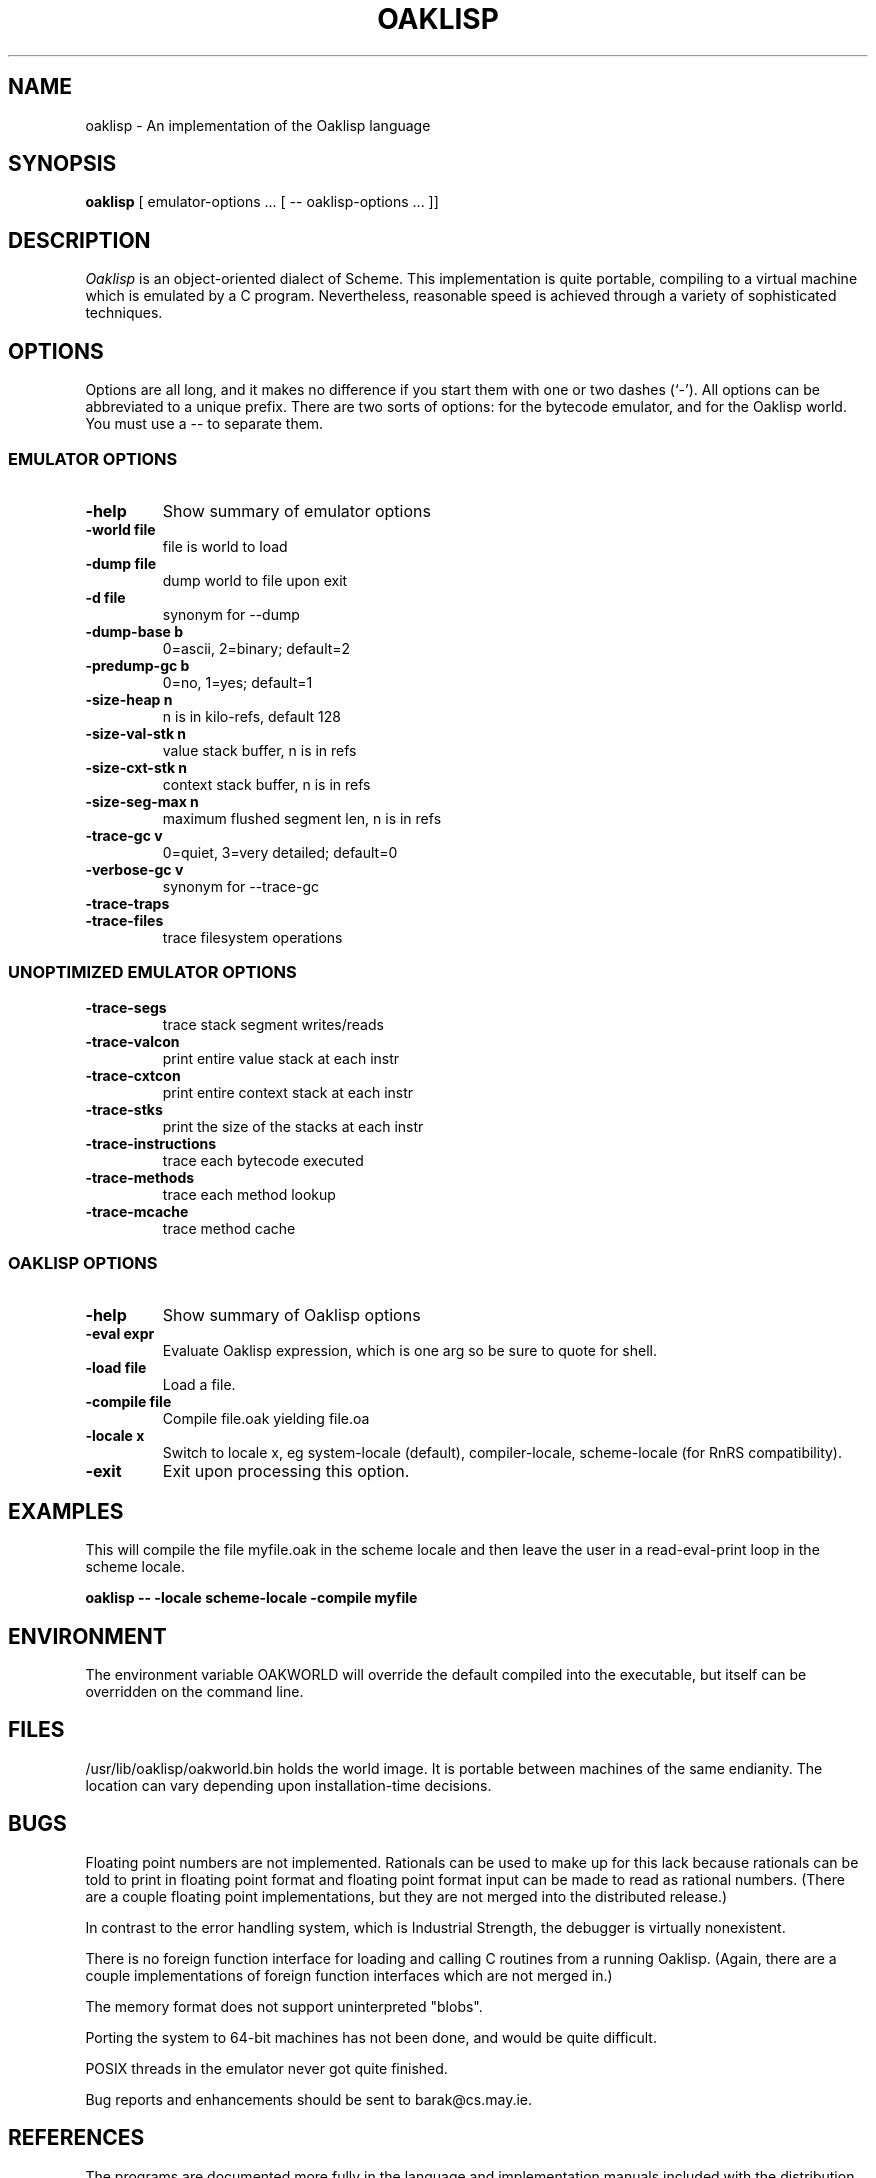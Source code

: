.TH OAKLISP 1

.SH NAME
oaklisp \- An implementation of the Oaklisp language

\" This file is part of Oaklisp.
\" 
\" This program is free software; you can redistribute it and/or modify
\" it under the terms of the GNU General Public License as published by
\" the Free Software Foundation; either version 2 of the License, or
\" (at your option) any later version.
\" 
\" This program is distributed in the hope that it will be useful,
\" but WITHOUT ANY WARRANTY; without even the implied warranty of
\" MERCHANTABILITY or FITNESS FOR A PARTICULAR PURPOSE.  See the
\" GNU General Public License for more details.
\" 
\" The GNU GPL is available at http://www.gnu.org/licenses/gpl.html
\" or from the Free Software Foundation, 59 Temple Place - Suite 330,
\" Boston, MA 02111-1307, USA

.SH SYNOPSIS
.B oaklisp
[ emulator-options ... [ -- oaklisp-options ... ]]

.SH DESCRIPTION
.I Oaklisp
is an object-oriented dialect of Scheme.  This implementation is quite
portable, compiling to a virtual machine which is emulated by a C
program.  Nevertheless, reasonable speed is achieved through a variety
of sophisticated techniques.

.SH OPTIONS
Options are all long, and it makes no difference if you start them
with one or two dashes (`-').  All options can be abbreviated to a
unique prefix.  There are two sorts of options: for the bytecode
emulator, and for the Oaklisp world.  You must use a -- to separate
them.

.SS EMULATOR OPTIONS

.TP
.B \-help
Show summary of emulator options
.TP
.B \-world file
file is world to load
.TP
.B \-dump file
dump world to file upon exit
.TP
.B \-d file
synonym for --dump
.TP
.B \-dump-base b
0=ascii, 2=binary; default=2
.TP
.B \-predump-gc b
0=no, 1=yes; default=1
.BR
.TP
.B \-size-heap n
n is in kilo-refs, default 128
.TP
.B \-size-val-stk n
value stack buffer, n is in refs
.TP
.B \-size-cxt-stk n
context stack buffer, n is in refs
.TP
.B \-size-seg-max n
maximum flushed segment len, n is in refs
.BR
.TP
.B \-trace-gc v
0=quiet, 3=very detailed; default=0
.TP
.B \-verbose-gc v
synonym for --trace-gc
.TP
.B \-trace-traps
.TP
.B \-trace-files
trace filesystem operations

.SS UNOPTIMIZED EMULATOR OPTIONS

.TP
.B \-trace-segs
trace stack segment writes/reads
.TP
.B \-trace-valcon
print entire value stack at each instr
.TP
.B \-trace-cxtcon
print entire context stack at each instr
.TP
.B \-trace-stks
print the size of the stacks at each instr
.TP
.B \-trace-instructions
trace each bytecode executed
.TP
.B \-trace-methods
trace each method lookup
.TP
.B \-trace-mcache
trace method cache

.SS OAKLISP OPTIONS

.TP
.B \-help
Show summary of Oaklisp options

.TP
.B \-eval expr
Evaluate Oaklisp expression, which is one arg so
be sure to quote for shell.

.TP
.B \-load file
Load a file.

.TP
.B \-compile file
Compile file.oak yielding file.oa

.TP
.B \-locale x
Switch to locale x, eg system-locale (default),
compiler-locale, scheme-locale (for RnRS
compatibility).

.TP
.B \-exit
Exit upon processing this option.

.SH EXAMPLES

This will compile the file myfile.oak in the scheme locale and then
leave the user in a read-eval-print loop in the scheme locale.

.B oaklisp -- -locale scheme-locale -compile myfile

.SH ENVIRONMENT
The environment variable OAKWORLD will override the default compiled
into the executable, but itself can be overridden on the command line.

.SH FILES
/usr/lib/oaklisp/oakworld.bin holds the world image.  It is portable
between machines of the same endianity.  The location can vary
depending upon installation-time decisions.

.SH BUGS
Floating point numbers are not implemented.  Rationals can be used to
make up for this lack because rationals can be told to print in
floating point format and floating point format input can be made to
read as rational numbers.  (There are a couple floating point
implementations, but they are not merged into the distributed
release.)

In contrast to the error handling system, which is Industrial
Strength, the debugger is virtually nonexistent.

There is no foreign function interface for loading and calling C
routines from a running Oaklisp.  (Again, there are a couple
implementations of foreign function interfaces which are not merged
in.)

The memory format does not support uninterpreted "blobs".

Porting the system to 64-bit machines has not been done, and would be
quite difficult.

POSIX threads in the emulator never got quite finished.

Bug reports and enhancements should be sent to barak@cs.may.ie.

.SH REFERENCES

The programs are documented more fully in the language and
implementation manuals included with the distribution.  In binary
packages these are probably in /usr/share/doc/oaklisp/lang.pdf and
lim.pdf.

The Oaklisp home page is http://www-bcl.cs.may.ie/~barak/oaklisp/.

.I The Implementation of Oaklisp
is a chapter in
.I Topics in Advanced Language Implementation
edited by Peter Lee, pp 189-215, MIT Press, 1991.

.I Oaklisp: an Object-Oriented Dialect of Scheme
appears in the journal
.I Lisp and Symbolic Computation
1(1):39-51, published by Klewer Associates, May 1988.

.I Oaklisp: an Object-Oriented Scheme with First Class Types
appeared in proceedings of the ACM conference OOPSLA-86, pp30-37,
published as a special issue of
.I SIGPLAN Notices.

.I Garbage collection with pointers to single cells,
an article on the Oaklisp garbage collector, appeared in
.I Communications of the ACM,
39(12):202-206 (online edition), December 1996.

.I The Revised^n Report on Scheme
is a useful piece of documentation, and is widely available online.

.SH DISTRIBUTION
The
.I Oaklisp
copyright belongs to its authors.  It is distributed under the
.I GNU General Public License,
a copy of which is included in the source distribution in the file
.I COPYING.
For further information or to make alternate arrangements please
contact the authors, who are surprisingly reasonable people.

.SH AUTHOR
Oaklisp was originally designed, implemented, and documented by Barak
A. Pearlmutter and Kevin J. Lang.
